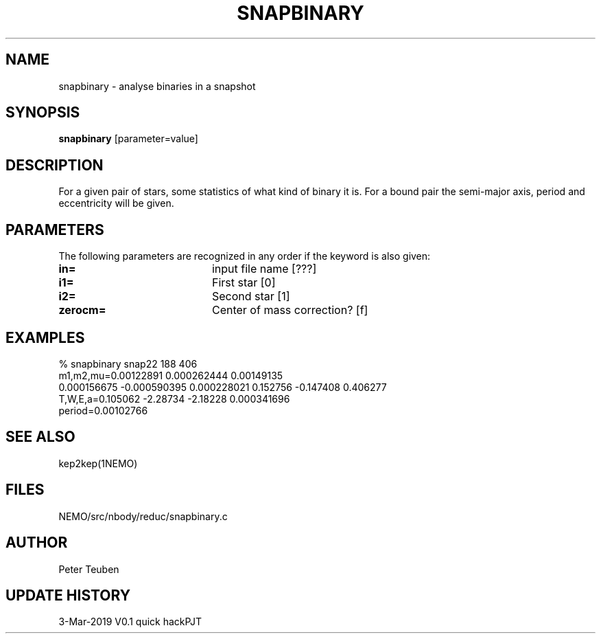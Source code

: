 .TH SNAPBINARY 1NEMO "3 March 2019"
.SH NAME
snapbinary \- analyse binaries in a snapshot
.SH SYNOPSIS
\fBsnapbinary\fP [parameter=value]
.SH DESCRIPTION
For a given pair of stars, some statistics of what kind of binary it is.
For a bound pair the semi-major axis, period and eccentricity will be given.
.SH PARAMETERS
The following parameters are recognized in any order if the keyword
is also given:
.TP 20
\fBin=\fP
input file name [???]    
.TP
\fBi1=\fP
First star [0]     
.TP
\fBi2=\fP
Second star [1]     
.TP
\fBzerocm=\fP
Center of mass correction? [f]
.SH EXAMPLES
.nf
% snapbinary snap22  188 406
  m1,m2,mu=0.00122891 0.000262444 0.00149135
  0.000156675 -0.000590395 0.000228021 0.152756 -0.147408 0.406277
  T,W,E,a=0.105062 -2.28734 -2.18228 0.000341696 
  period=0.00102766

.fi
.SH SEE ALSO
kep2kep(1NEMO)
.SH FILES
NEMO/src/nbody/reduc/snapbinary.c
.SH AUTHOR
Peter Teuben
.SH UPDATE HISTORY
.nf
.ta +1.0i +4.0i
3-Mar-2019	V0.1 quick hack		PJT
.fi
